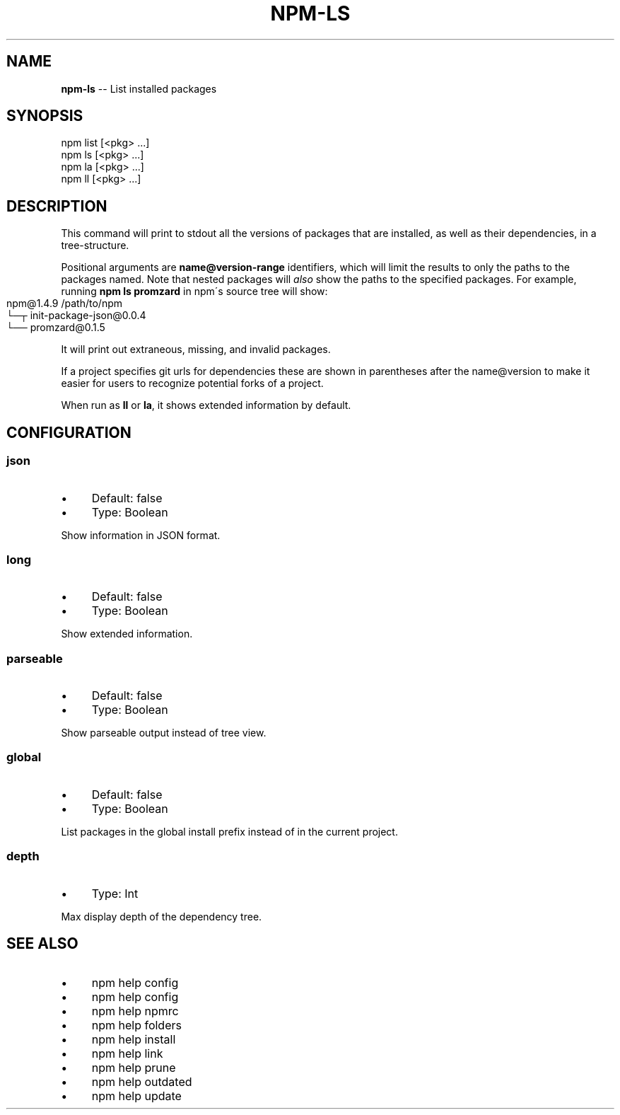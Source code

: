 .\" Generated with Ronnjs 0.4.0
.\" http://github.com/kapouer/ronnjs
.
.TH "NPM\-LS" "1" "August 2014" "" ""
.
.SH "NAME"
\fBnpm-ls\fR \-\- List installed packages
.
.SH "SYNOPSIS"
.
.nf
npm list [<pkg> \.\.\.]
npm ls [<pkg> \.\.\.]
npm la [<pkg> \.\.\.]
npm ll [<pkg> \.\.\.]
.
.fi
.
.SH "DESCRIPTION"
This command will print to stdout all the versions of packages that are
installed, as well as their dependencies, in a tree\-structure\.
.
.P
Positional arguments are \fBname@version\-range\fR identifiers, which will
limit the results to only the paths to the packages named\.  Note that
nested packages will \fIalso\fR show the paths to the specified packages\.
For example, running \fBnpm ls promzard\fR in npm\'s source tree will show:
.
.IP "" 4
.
.nf
npm@1.4.9 /path/to/npm
└─┬ init\-package\-json@0\.0\.4
  └── promzard@0\.1\.5
.
.fi
.
.IP "" 0
.
.P
It will print out extraneous, missing, and invalid packages\.
.
.P
If a project specifies git urls for dependencies these are shown
in parentheses after the name@version to make it easier for users to
recognize potential forks of a project\.
.
.P
When run as \fBll\fR or \fBla\fR, it shows extended information by default\.
.
.SH "CONFIGURATION"
.
.SS "json"
.
.IP "\(bu" 4
Default: false
.
.IP "\(bu" 4
Type: Boolean
.
.IP "" 0
.
.P
Show information in JSON format\.
.
.SS "long"
.
.IP "\(bu" 4
Default: false
.
.IP "\(bu" 4
Type: Boolean
.
.IP "" 0
.
.P
Show extended information\.
.
.SS "parseable"
.
.IP "\(bu" 4
Default: false
.
.IP "\(bu" 4
Type: Boolean
.
.IP "" 0
.
.P
Show parseable output instead of tree view\.
.
.SS "global"
.
.IP "\(bu" 4
Default: false
.
.IP "\(bu" 4
Type: Boolean
.
.IP "" 0
.
.P
List packages in the global install prefix instead of in the current
project\.
.
.SS "depth"
.
.IP "\(bu" 4
Type: Int
.
.IP "" 0
.
.P
Max display depth of the dependency tree\.
.
.SH "SEE ALSO"
.
.IP "\(bu" 4
npm help config
.
.IP "\(bu" 4
npm help  config
.
.IP "\(bu" 4
npm help  npmrc
.
.IP "\(bu" 4
npm help  folders
.
.IP "\(bu" 4
npm help install
.
.IP "\(bu" 4
npm help link
.
.IP "\(bu" 4
npm help prune
.
.IP "\(bu" 4
npm help outdated
.
.IP "\(bu" 4
npm help update
.
.IP "" 0

